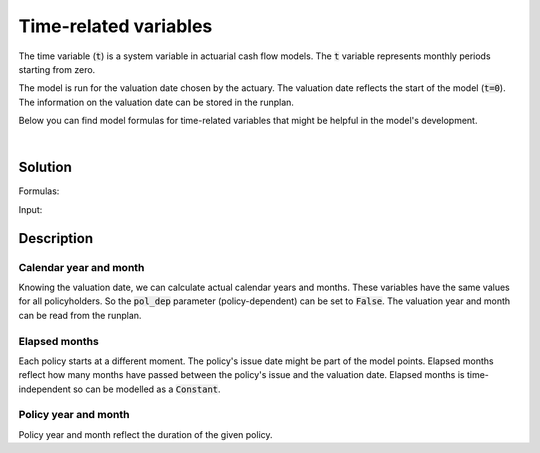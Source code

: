 Time-related variables
======================

The time variable (:code:`t`) is a system variable in actuarial cash flow models.
The :code:`t` variable represents monthly periods starting from zero.

The model is run for the valuation date chosen by the actuary.
The valuation date reflects the start of the model (:code:`t=0`).
The information on the valuation date can be stored in the runplan.

.. image:: https://acturtle.com/static/img/docs/timeline.png

Below you can find model formulas for time-related variables that might be helpful in the model's development.

|

Solution
--------

Formulas:

..  code-block:: python
    :caption: model.py

    import math
    from cashflower import assign, ModelVariable, Constant

    from tutorials.time.input import policy, runplan

    cal_month = ModelVariable(modelpoint=policy, pol_dep=False)
    cal_year = ModelVariable(modelpoint=policy, pol_dep=False)
    elapsed_months = Constant(modelpoint=policy)
    pol_month = ModelVariable(modelpoint=policy)
    pol_year = ModelVariable(modelpoint=policy)


    @assign(cal_month)
    def cal_month_formula(t):
        if t == 0:
            return runplan.get("valuation_month")
        if cal_month(t-1) == 12:
            return 1
        else:
            return cal_month(t-1) + 1


    @assign(cal_year)
    def cal_year_formula(t):
        if t == 0:
            return runplan.get("valuation_year")
        if cal_month(t-1) == 12:
            return cal_year(t-1) + 1
        else:
            return cal_year(t-1)


    @assign(elapsed_months)
    def elapsed_months_formula():
        issue_year = policy.get("issue_year")
        issue_month = policy.get("issue_month")
        valuation_year = runplan.get("valuation_year")
        valuation_month = runplan.get("valuation_month")
        return (valuation_year - issue_year) * 12 + (valuation_month - issue_month)


    @assign(pol_month)
    def pol_month_formula(t):
        if t == 0:
            mnth = elapsed_months() % 12
            mnth = 12 if mnth == 0 else mnth
            return mnth
        if pol_month(t-1) == 12:
            return 1
        return pol_month(t-1) + 1


    @assign(pol_year)
    def pol_year_formula(t):
        if t == 0:
            return math.floor(elapsed_months() / 12)
        if pol_month(t) == 1:
            return pol_year(t-1) + 1
        return pol_year(t-1)


Input:

..  code-block:: python
    :caption: input.py

    import pandas as pd

    from cashflower import Runplan, ModelPoint


    runplan = Runplan(data=pd.DataFrame({
        "version": [1],
        "valuation_year": [2022],
        "valuation_month": [12]
    }))


    policy = ModelPoint(data=pd.DataFrame({
        "policy_id": [1],
        "issue_year": [2020],
        "issue_month": [6],
    }))




Description
-----------

Calendar year and month
^^^^^^^^^^^^^^^^^^^^^^^

Knowing the valuation date, we can calculate actual calendar years and months.
These variables have the same values for all policyholders.
So the :code:`pol_dep` parameter (policy-dependent) can be set to :code:`False`.
The valuation year and month can be read from the runplan.

..  code-block:: python
    :caption: model.py

    cal_month = ModelVariable(modelpoint=policy, pol_dep=False)
    cal_year = ModelVariable(modelpoint=policy, pol_dep=False)

    @assign(cal_month)
    def cal_month_formula(t):
        if t == 0:
            return runplan.get("valuation_month")
        if cal_month(t-1) == 12:
            return 1
        else:
            return cal_month(t-1) + 1


    @assign(cal_year)
    def cal_year_formula(t):
        if t == 0:
            return runplan.get("valuation_year")
        if cal_month(t-1) == 12:
            return cal_year(t-1) + 1
        else:
            return cal_year(t-1)


Elapsed months
^^^^^^^^^^^^^^

Each policy starts at a different moment. The policy's issue date might be part of the model points.
Elapsed months reflect how many months have passed between the policy's issue and the valuation date.
Elapsed months is time-independent so can be modelled as a :code:`Constant`.

..  code-block:: python
    :caption: model.py

    elapsed_months = Constant(modelpoint=policy)

    @assign(elapsed_months)
    def elapsed_months_formula():
        issue_year = policy.get("issue_year")
        issue_month = policy.get("issue_month")
        valuation_year = runplan.get("valuation_year")
        valuation_month = runplan.get("valuation_month")
        return (valuation_year - issue_year) * 12 + (valuation_month - issue_month)


Policy year and month
^^^^^^^^^^^^^^^^^^^^^

Policy year and month reflect the duration of the given policy.

..  code-block:: python
    :caption: model.py

    @assign(pol_month)
    def pol_month_formula(t):
        if t == 0:
            mnth = elapsed_months() % 12
            mnth = 12 if mnth == 0 else mnth
            return mnth
        if pol_month(t-1) == 12:
            return 1
        return pol_month(t-1) + 1


    @assign(pol_year)
    def pol_year_formula(t):
        if t == 0:
            return math.floor(elapsed_months() / 12)
        if pol_month(t) == 1:
            return pol_year(t-1) + 1
        return pol_year(t-1)

